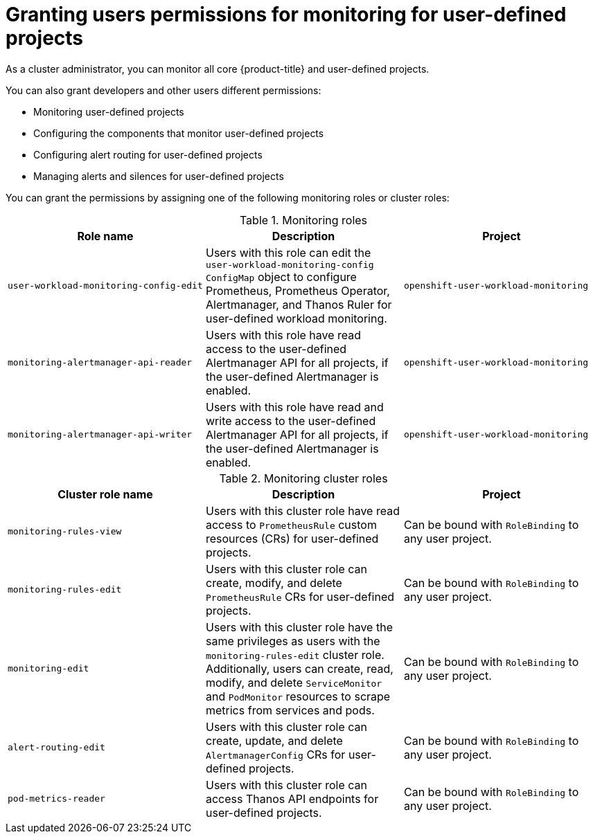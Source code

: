 // Module included in the following assemblies:
//
// * observability/monitoring/enabling-monitoring-for-user-defined-projects.adoc

:_mod-docs-content-type: CONCEPT
[id="granting-users-permission-to-monitor-user-defined-projects_{context}"]
= Granting users permissions for monitoring for user-defined projects

As a cluster administrator, you can monitor all core {product-title} and user-defined projects.

You can also grant developers and other users different permissions:

* Monitoring user-defined projects
* Configuring the components that monitor user-defined projects
* Configuring alert routing for user-defined projects
* Managing alerts and silences for user-defined projects

You can grant the permissions by assigning one of the following monitoring roles or cluster roles:

.Monitoring roles
|===
|Role name |Description |Project

|`user-workload-monitoring-config-edit` 
|Users with this role can edit the `user-workload-monitoring-config` `ConfigMap` object to configure Prometheus, Prometheus Operator, Alertmanager, and Thanos Ruler for user-defined workload monitoring. 
|`openshift-user-workload-monitoring`

|`monitoring-alertmanager-api-reader` 
|Users with this role have read access to the user-defined Alertmanager API for all projects, if the user-defined Alertmanager is enabled.
|`openshift-user-workload-monitoring`

|`monitoring-alertmanager-api-writer` 
|Users with this role have read and write access to the user-defined Alertmanager API for all projects, if the user-defined Alertmanager is enabled.
|`openshift-user-workload-monitoring`
|===

.Monitoring cluster roles
|===
|Cluster role name |Description |Project

|`monitoring-rules-view` 
|Users with this cluster role have read access to `PrometheusRule` custom resources (CRs) for user-defined projects.
|Can be bound with `RoleBinding` to any user project.

|`monitoring-rules-edit` 
|Users with this cluster role can create, modify, and delete `PrometheusRule` CRs for user-defined projects.
|Can be bound with `RoleBinding` to any user project.

|`monitoring-edit` 
|Users with this cluster role have the same privileges as users with the `monitoring-rules-edit` cluster role. Additionally, users can create, read, modify, and delete `ServiceMonitor` and `PodMonitor` resources to scrape metrics from services and pods.
|Can be bound with `RoleBinding` to any user project.

|`alert-routing-edit` 
|Users with this cluster role can create, update, and delete `AlertmanagerConfig` CRs for user-defined projects.
|Can be bound with `RoleBinding` to any user project.

|`pod-metrics-reader` 
|Users with this cluster role can access Thanos API endpoints for user-defined projects.
|Can be bound with `RoleBinding` to any user project.
|===